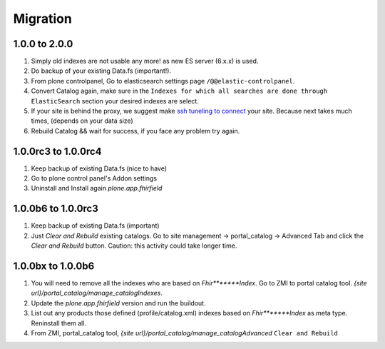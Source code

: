 Migration
=========

1.0.0 to 2.0.0
--------------

1. Simply old indexes are not usable any more! as new ES server (6.x.x) is used.
2. Do backup of your existing Data.fs (important!).
3. From plone controlpanel, Go to elasticsearch settings page ``/@@elastic-controlpanel``.
4. Convert Catalog again, make sure in the ``Indexes for which all searches are done through ElasticSearch`` section
   your desired indexes are select.
5. If your site is behind the proxy, we suggest make `ssh tuneling to connect <https://www.ssh.com/ssh/tunneling/example>`_ your site.
   Because next takes much times, (depends on your data size)
6. Rebuild Catalog && wait for success, if you face any problem try again.


1.0.0rc3 to 1.0.0rc4
--------------------

1. Keep backup of existing Data.fs (nice to have)

2. Go to plone control panel's Addon settings

3. Uninstall and Install again `plone.app.fhirfield`

1.0.0b6 to 1.0.0rc3
-------------------

1. Keep backup of existing Data.fs (important)

2. Just `Clear and Rebuild` existing catalogs. Go to site management -> portal_catalog -> Advanced Tab and click the `Clear and Rebuild` button. Caution: this activity could take longer time.


1.0.0bx to 1.0.0b6
------------------

1. You will need to remove all the indexes who are based on `Fhir*******Index`. Go to ZMI to portal catalog tool. `{site url}/portal_catalog/manage_catalogIndexes`.

2. Update the `plone.app.fhirfield` version and run the buildout.

3. List out any products those defined (profile/catalog.xml) indexes based on `Fhir*******Index` as meta type. Reninstall them all.

4. From ZMI, portal_catalog tool, `{site url}/portal_catalog/manage_catalogAdvanced` ``Clear and Rebuild``
